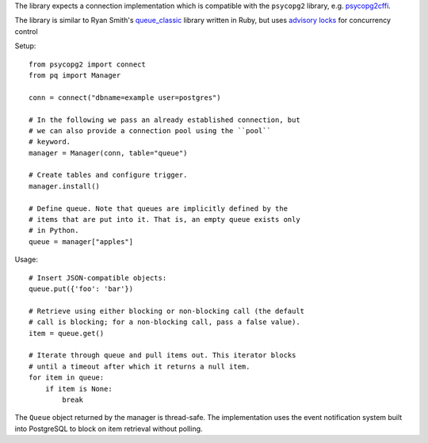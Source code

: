 The library expects a connection implementation which is compatible
with the ``psycopg2`` library, e.g. `psycopg2cffi
<https://pypi.python.org/pypi/psycopg2cffi>`_.

The library is similar to Ryan Smith's `queue_classic
<https://github.com/ryandotsmith/queue_classic>`_ library written in
Ruby, but uses `advisory locks
<http://www.postgresql.org/docs/current/static/explicit-locking.html#ADVISORY-LOCKS>`_
for concurrency control 

Setup:

::

    from psycopg2 import connect
    from pq import Manager

    conn = connect("dbname=example user=postgres")

    # In the following we pass an already established connection, but
    # we can also provide a connection pool using the ``pool``
    # keyword.
    manager = Manager(conn, table="queue")

    # Create tables and configure trigger.
    manager.install()

    # Define queue. Note that queues are implicitly defined by the
    # items that are put into it. That is, an empty queue exists only
    # in Python.
    queue = manager["apples"]

Usage:

::

    # Insert JSON-compatible objects:
    queue.put({'foo': 'bar'})

    # Retrieve using either blocking or non-blocking call (the default
    # call is blocking; for a non-blocking call, pass a false value).
    item = queue.get()

    # Iterate through queue and pull items out. This iterator blocks
    # until a timeout after which it returns a null item.
    for item in queue:
        if item is None:
            break

The ``Queue`` object returned by the manager is thread-safe. The
implementation uses the event notification system built into
PostgreSQL to block on item retrieval without polling.
